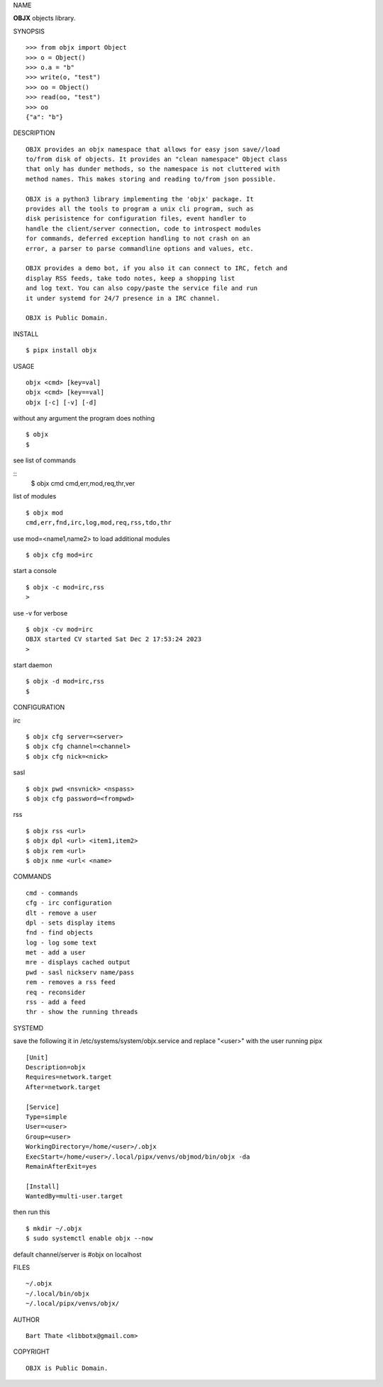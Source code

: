 NAME


**OBJX** objects library.


SYNOPSIS

::

    >>> from objx import Object
    >>> o = Object()
    >>> o.a = "b"
    >>> write(o, "test")
    >>> oo = Object()
    >>> read(oo, "test")
    >>> oo
    {"a": "b"}  



DESCRIPTION

::

    OBJX provides an objx namespace that allows for easy json save//load
    to/from disk of objects. It provides an "clean namespace" Object class
    that only has dunder methods, so the namespace is not cluttered with
    method names. This makes storing and reading to/from json possible.

    OBJX is a python3 library implementing the 'objx' package. It
    provides all the tools to program a unix cli program, such as
    disk perisistence for configuration files, event handler to
    handle the client/server connection, code to introspect modules
    for commands, deferred exception handling to not crash on an
    error, a parser to parse commandline options and values, etc.

    OBJX provides a demo bot, if you also it can connect to IRC, fetch and
    display RSS feeds, take todo notes, keep a shopping list
    and log text. You can also copy/paste the service file and run
    it under systemd for 24/7 presence in a IRC channel.

    OBJX is Public Domain.


INSTALL

::

    $ pipx install objx


USAGE

::

    objx <cmd> [key=val] 
    objx <cmd> [key==val]
    objx [-c] [-v] [-d]


without any argument the program does nothing

::

    $ objx
    $

see list of commands

::
    $ objx cmd
    cmd,err,mod,req,thr,ver

list of modules

::

    $ objx mod
    cmd,err,fnd,irc,log,mod,req,rss,tdo,thr

use mod=<name1,name2> to load additional
modules

::

    $ objx cfg mod=irc

start a console


::

    $ objx -c mod=irc,rss
    >

use -v for verbose


::

    $ objx -cv mod=irc
    OBJX started CV started Sat Dec 2 17:53:24 2023
    >

start daemon

::

    $ objx -d mod=irc,rss
    $ 


CONFIGURATION

irc

::

    $ objx cfg server=<server>
    $ objx cfg channel=<channel>
    $ objx cfg nick=<nick>

sasl

::

    $ objx pwd <nsvnick> <nspass>
    $ objx cfg password=<frompwd>

rss

::

    $ objx rss <url>
    $ objx dpl <url> <item1,item2>
    $ objx rem <url>
    $ objx nme <url< <name>


COMMANDS

::

    cmd - commands
    cfg - irc configuration
    dlt - remove a user
    dpl - sets display items
    fnd - find objects 
    log - log some text
    met - add a user
    mre - displays cached output
    pwd - sasl nickserv name/pass
    rem - removes a rss feed
    req - reconsider
    rss - add a feed
    thr - show the running threads


SYSTEMD

save the following it in /etc/systems/system/objx.service and
replace "<user>" with the user running pipx

::

    [Unit]
    Description=objx
    Requires=network.target
    After=network.target

    [Service]
    Type=simple
    User=<user>
    Group=<user>
    WorkingDirectory=/home/<user>/.objx
    ExecStart=/home/<user>/.local/pipx/venvs/objmod/bin/objx -da
    RemainAfterExit=yes

    [Install]
    WantedBy=multi-user.target


then run this

::

    $ mkdir ~/.objx
    $ sudo systemctl enable objx --now

default channel/server is #objx on localhost


FILES

::

    ~/.objx
    ~/.local/bin/objx
    ~/.local/pipx/venvs/objx/


AUTHOR

::

    Bart Thate <libbotx@gmail.com>


COPYRIGHT

::

    OBJX is Public Domain.
